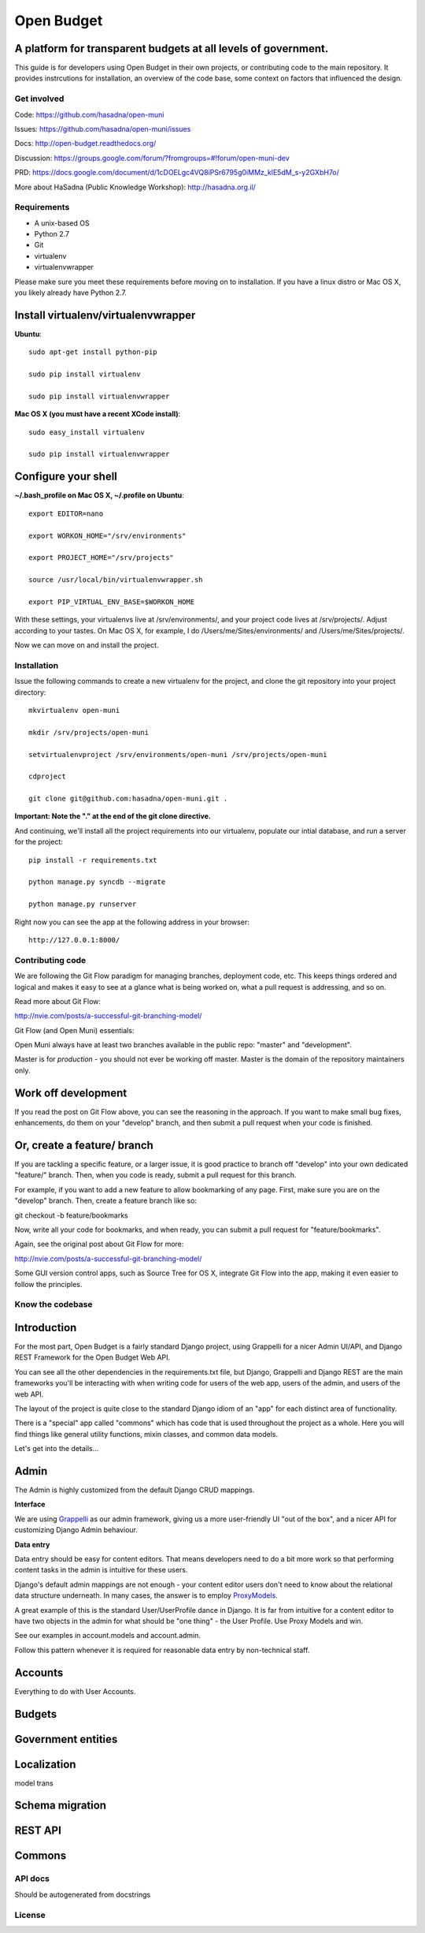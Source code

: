 Open Budget
===========

A platform for transparent budgets at all levels of government.
~~~~~~~~~~~~~~~~~~~~~~~~~~~~~~~~~~~~~~~~~~~~~~~~~~~~~~~~~~~~~~~

This guide is for developers using Open Budget in their own projects, or contributing code to the main repository. It provides instrcutions for installation, an overview of the code base, some context on factors that influenced the design.

Get involved
------------

Code: https://github.com/hasadna/open-muni

Issues: https://github.com/hasadna/open-muni/issues

Docs: http://open-budget.readthedocs.org/

Discussion: https://groups.google.com/forum/?fromgroups=#!forum/open-muni-dev

PRD: https://docs.google.com/document/d/1cDOELgc4VQ8iPSr6795g0iMMz_klE5dM_s-y2GXbH7o/

More about HaSadna (Public Knowledge Workshop): http://hasadna.org.il/

Requirements
------------

* A unix-based OS
* Python 2.7
* Git
* virtualenv
* virtualenvwrapper

Please make sure you meet these requirements before moving on to installation. If you have a linux distro or Mac OS X, you likely already have Python 2.7.

Install virtualenv/virtualenvwrapper
~~~~~~~~~~~~~~~~~~~~~~~~~~~~~~~~~~~~

**Ubuntu**::

    sudo apt-get install python-pip

    sudo pip install virtualenv

    sudo pip install virtualenvwrapper


**Mac OS X (you must have a recent XCode install)**::

    sudo easy_install virtualenv

    sudo pip install virtualenvwrapper


Configure your shell
~~~~~~~~~~~~~~~~~~~~

**~/.bash_profile on Mac OS X, ~/.profile on Ubuntu**::

    export EDITOR=nano

    export WORKON_HOME="/srv/environments"

    export PROJECT_HOME="/srv/projects"

    source /usr/local/bin/virtualenvwrapper.sh

    export PIP_VIRTUAL_ENV_BASE=$WORKON_HOME

With these settings, your virtualenvs live at /srv/environments/, and your project code lives at /srv/projects/. Adjust according to your tastes. On Mac OS X, for example, I do /Users/me/Sites/environments/ and /Users/me/Sites/projects/.

Now we can move on and install the project.

Installation
------------

Issue the following commands to create a new virtualenv for the project, and clone the git repository into your project directory::

    mkvirtualenv open-muni

    mkdir /srv/projects/open-muni

    setvirtualenvproject /srv/environments/open-muni /srv/projects/open-muni

    cdproject

    git clone git@github.com:hasadna/open-muni.git .

**Important: Note the "." at the end of the git clone directive.**

And continuing, we'll install all the project requirements into our virtualenv, populate our intial database, and run a server for the project::

    pip install -r requirements.txt

    python manage.py syncdb --migrate

    python manage.py runserver

Right now you can see the app at the following address in your browser::

    http://127.0.0.1:8000/


Contributing code
-----------------

We are following the Git Flow paradigm for managing branches, deployment code, etc. This keeps things ordered and logical and makes it easy to see at a glance what is being worked on, what a pull request is addressing, and so on.

Read more about Git Flow: 

http://nvie.com/posts/a-successful-git-branching-model/

Git Flow (and Open Muni) essentials:

Open Muni always have at least two branches available in the public repo: "master" and "development".

Master is for *production* - you should not ever be working off master. Master is the domain of the repository maintainers only.

Work off development
~~~~~~~~~~~~~~~~~~~~

If you read the post on Git Flow above, you can see the reasoning in the approach. If you want to make small bug fixes, enhancements, do them on your "develop" branch, and then submit a pull request when your code is finished.

Or, create a feature/ branch
~~~~~~~~~~~~~~~~~~~~~~~~~~~~
If you are tackling a specific feature, or a larger issue, it is good practice to branch off "develop" into your own dedicated "feature/" branch. Then, when you code is ready, submit a pull request for this branch.

For example, if you want to add a new feature to allow bookmarking of any page. First, make sure you are on the "develop" branch. Then, create a feature branch like so:

git checkout -b feature/bookmarks

Now, write all your code for bookmarks, and when ready, you can submit a pull request for "feature/bookmarks".

Again, see the original post about Git Flow for more:

http://nvie.com/posts/a-successful-git-branching-model/

Some GUI version control apps, such as Source Tree for OS X, integrate Git Flow into the app, making it even easier to follow the principles.


Know the codebase
-----------------

Introduction
~~~~~~~~~~~~

For the most part, Open Budget is a fairly standard Django project, using Grappelli for a nicer Admin UI/API, and Django REST Framework for the Open Budget Web API.

You can see all the other dependencies in the requirements.txt file, but Django, Grappelli and Django REST are the main frameworks you'll be interacting with when writing code for users of the web app, users of the admin, and users of the web API.

The layout of the project is quite close to the standard Django idiom of an "app" for each distinct area of functionality.

There is a "special" app called "commons" which has code that is used throughout the project as a whole. Here you will find things like general utility functions, mixin classes, and common data models.

Let's get into the details...

Admin
~~~~~

The Admin is highly customized from the default Django CRUD mappings.

**Interface**

We are using Grappelli_ as our admin framework, giving us a more user-friendly UI "out of the box", and a nicer API for customizing Django Admin behaviour.

.. _Grappelli: https://django-grappelli.readthedocs.org/en/latest/

**Data entry**

Data entry should be easy for content editors. That means developers need to do a bit more work so that performing content tasks in the admin is intuitive for these users.

Django's default admin mappings are not enough - your content editor users don't need to know about the relational data structure underneath. In many cases, the answer is to employ ProxyModels_.

.. _ProxyModels: https://docs.djangoproject.com/en/dev/topics/db/models/#proxy-models

A great example of this is the standard User/UserProfile dance in Django. It is far from intuitive for a content editor to have two objects in the admin for what should be "one thing" - the User Profile. Use Proxy Models and win.

See our examples in account.models and account.admin.

Follow this pattern whenever it is required for reasonable data entry by non-technical staff.


Accounts
~~~~~~~~
Everything to do with User Accounts.


Budgets
~~~~~~~


Government entities
~~~~~~~~~~~~~~~~~~~

Localization
~~~~~~~~~~~~

model trans

Schema migration
~~~~~~~~~~~~~~~~

REST API
~~~~~~~~

Commons
~~~~~~~


API docs
--------

Should be autogenerated from docstrings

License
-------
